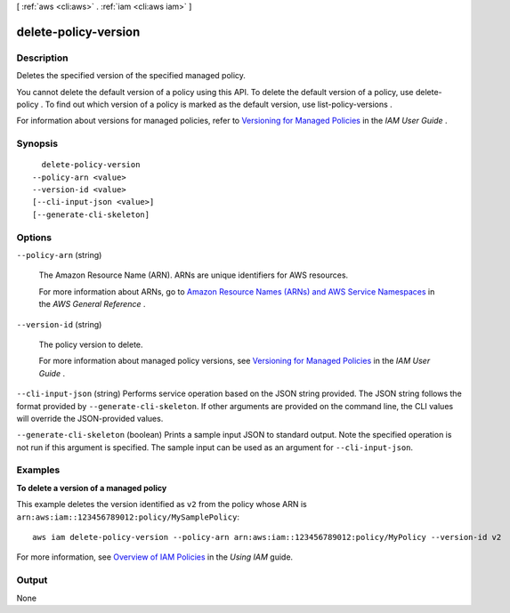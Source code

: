 [ :ref:`aws <cli:aws>` . :ref:`iam <cli:aws iam>` ]

.. _cli:aws iam delete-policy-version:


*********************
delete-policy-version
*********************



===========
Description
===========



Deletes the specified version of the specified managed policy.

 

You cannot delete the default version of a policy using this API. To delete the default version of a policy, use  delete-policy . To find out which version of a policy is marked as the default version, use  list-policy-versions . 

 

For information about versions for managed policies, refer to `Versioning for Managed Policies`_ in the *IAM User Guide* . 



========
Synopsis
========

::

    delete-policy-version
  --policy-arn <value>
  --version-id <value>
  [--cli-input-json <value>]
  [--generate-cli-skeleton]




=======
Options
=======

``--policy-arn`` (string)


  The Amazon Resource Name (ARN). ARNs are unique identifiers for AWS resources. 

   

  For more information about ARNs, go to `Amazon Resource Names (ARNs) and AWS Service Namespaces`_ in the *AWS General Reference* . 

  

``--version-id`` (string)


  The policy version to delete.

   

  For more information about managed policy versions, see `Versioning for Managed Policies`_ in the *IAM User Guide* . 

  

``--cli-input-json`` (string)
Performs service operation based on the JSON string provided. The JSON string follows the format provided by ``--generate-cli-skeleton``. If other arguments are provided on the command line, the CLI values will override the JSON-provided values.

``--generate-cli-skeleton`` (boolean)
Prints a sample input JSON to standard output. Note the specified operation is not run if this argument is specified. The sample input can be used as an argument for ``--cli-input-json``.



========
Examples
========

**To delete a version of a managed policy**

This example deletes the version identified as ``v2`` from the policy whose ARN is ``arn:aws:iam::123456789012:policy/MySamplePolicy``::

  aws iam delete-policy-version --policy-arn arn:aws:iam::123456789012:policy/MyPolicy --version-id v2


For more information, see `Overview of IAM Policies`_ in the *Using IAM* guide.

.. _`Overview of IAM Policies`: http://docs.aws.amazon.com/IAM/latest/UserGuide/policies_overview.html

======
Output
======

None

.. _Versioning for Managed Policies: http://docs.aws.amazon.com/IAM/latest/UserGuide/policies-managed-versions.html
.. _Amazon Resource Names (ARNs) and AWS Service Namespaces: http://docs.aws.amazon.com/general/latest/gr/aws-arns-and-namespaces.html
